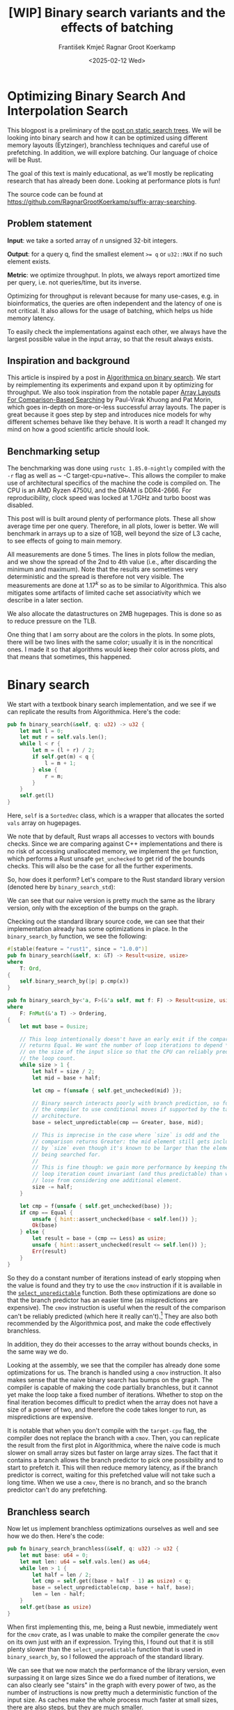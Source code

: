 #+title: [WIP]  Binary search variants and the effects of batching
#+filetags: @walkthrough binary-search wip
#+OPTIONS: ^:{} num:t
#+hugo_front_matter_key_replace: author>authors
#+toc: headlines 3
#+hugo_level_offset: 1
#+author: František Kmječ
#+author: Ragnar Groot Koerkamp
#+date: <2025-02-12 Wed>

* Optimizing Binary Search And Interpolation Search
:PROPERTIES:
:CUSTOM_ID: optimizing-binary-search-and-interpolation-search
:END:
This blogpost is a preliminary of the
[[https://curiouscoding.nl/posts/static-search-tree/][post on static
search trees]]. We will be looking into binary search and how it can be
optimized using different memory layouts (Eytzinger), branchless
techniques and careful use of prefetching. In addition, we will explore
batching. Our language of choice will be Rust.

The goal of this text is mainly educational, as we'll mostly be
replicating research that has already been done. Looking at performance plots is fun!

The source code can be found at [[https://github.com/RagnarGrootKoerkamp/suffix-array-searching]].

** Problem statement
:PROPERTIES:
:CUSTOM_ID: problem-statement
:END:
*Input*: we take a sorted array of /n/ unsigned 32-bit integers.

*Output*: for a query q, find the smallest element ~>= q~ or =u32::MAX=
if no such element exists.

*Metric*: we optimize throughput. In plots, we always report amortized
time per query, i.e. not queries/time, but its inverse.

Optimizing for throughput is relevant because for many use-cases,
e.g. in bioinformatics, the queries are often independent and the
latency of one is not critical. It also allows for the usage of
batching, which helps us hide memory latency.

To easily check the implementations against each other,
we always have the largest possible value in the input array, so that the result always exists.

** Inspiration and background
This article is inspired by a post in
[[https://en.algorithmica.org/hpc/data-structures/binary-search/][Algorithmica
on binary search]]. We start by reimplementing its experiments and
expand upon it by optimizing for throughput. We also
took inspiration from the notable paper
[[https://arxiv.org/pdf/1509.05053][Array Layouts For Comparison-Based
Searching]] by Paul-Virak Khuong and Pat Morin, which goes in-depth on
more-or-less successful array layouts. The paper is great because it goes step by step and introduces nice models
for why different schemes behave like they behave. It is worth a read! It changed
my mind on how a good scientific article should look.

** Benchmarking setup
The benchmarking was done using =rustc 1.85.0-nightly= compiled with the =-r= flag as well as ~ -C target-cpu=native~.
This allows the compiler to make use of architectural specifics of the machine the code is compiled on.
The CPU is an AMD Ryzen 4750U, and the DRAM is DDR4-2666. For reproducibility, clock speed
was locked at 1.7GHz and turbo boost was disabled.

This post will is built around plenty of performance plots. These all show average time per one query.
Therefore, in all plots, lower is better. We will benchmark in arrays up to a size of 1GB, well beyond the size of L3 cache,
to see effects of going to main memory.

All measurements are done 5 times. The lines in plots follow the median, and we
show the spread of the 2nd to 4th value (i.e., after discarding the
minimum and maximum). Note that the results are sometimes very deterministic and the spread is therefore not very visible.
The measurements are done at \(1.17^k\) so as to be similar to
Algorithmica. This also mitigates some artifacts of limited cache set
associativity which we describe in a later section.

We also allocate the datastructures on 2MB hugepages. This is done so as to reduce
pressure on the TLB.

One thing that I am sorry about are the colors in the plots. In some plots, there will be two lines with the same color;
usually it is in the noncritical ones. I made it so that algorithms would keep their color across plots, and that
means that sometimes, this happened.

* Binary search
We start with a textbook binary search implementation,
and we see if we can replicate the results from Algorithmica. Here's the
code:

#+begin_src rust
pub fn binary_search(&self, q: u32) -> u32 {
    let mut l = 0;
    let mut r = self.vals.len();
    while l < r {
        let m = (l + r) / 2;
        if self.get(m) < q {
            l = m + 1;
        } else {
            r = m;
        }
    }
    self.get(l)
}
#+end_src

Here, =self= is a =SortedVec= class, which is a wrapper that allocates the sorted =vals= array
on hugepages.

We note that by default, Rust wraps all accesses to vectors with bounds
checks. Since we are comparing against C++ implementations and there is
no risk of accessing unallocated memory, we implement the =get=
function, which performs a Rust unsafe =get_unchecked= to get rid of the
bounds checks. This will also be the case for all the further
experiments.

So, how does it perform? Let's compare to the Rust standard library
version (denoted here by =binary_search_std=):

#+attr_html: :class inset
[[file:plots/binsearch-std-vs-binsearch.svg]]

We can see that our naive version is pretty much the same as the library version, only with the exception of the bumps
on the graph.

Checking out the standard library source code, we can see that their implementation already
has some optimizations in place. In the =binary_search_by= function, we
see the following:

#+begin_src rust
#[stable(feature = "rust1", since = "1.0.0")]
pub fn binary_search(&self, x: &T) -> Result<usize, usize>
where
    T: Ord,
{
    self.binary_search_by(|p| p.cmp(x))
}

pub fn binary_search_by<'a, F>(&'a self, mut f: F) -> Result<usize, usize>
where
    F: FnMut(&'a T) -> Ordering,
{
    let mut base = 0usize;

    // This loop intentionally doesn't have an early exit if the comparison
    // returns Equal. We want the number of loop iterations to depend *only*
    // on the size of the input slice so that the CPU can reliably predict
    // the loop count.
    while size > 1 {
        let half = size / 2;
        let mid = base + half;

        let cmp = f(unsafe { self.get_unchecked(mid) });

        // Binary search interacts poorly with branch prediction, so force
        // the compiler to use conditional moves if supported by the target
        // architecture.
        base = select_unpredictable(cmp == Greater, base, mid);

        // This is imprecise in the case where `size` is odd and the
        // comparison returns Greater: the mid element still gets included
        // by `size` even though it's known to be larger than the element
        // being searched for.
        //
        // This is fine though: we gain more performance by keeping the
        // loop iteration count invariant (and thus predictable) than we
        // lose from considering one additional element.
        size -= half;
    }

    let cmp = f(unsafe { self.get_unchecked(base) });
    if cmp == Equal {
        unsafe { hint::assert_unchecked(base < self.len()) };
        Ok(base)
    } else {
        let result = base + (cmp == Less) as usize;
        unsafe { hint::assert_unchecked(result <= self.len()) };
        Err(result)
    }
}
#+end_src

So they do a constant number of iterations instead of early stopping
when the value is found and they try to use the =cmov= instruction if it
is available in the [[https://doc.rust-lang.org/std/intrinsics/fn.select_unpredictable.html][=select_unpredictable=]] function. Both these optimizations are done so that the branch
predictor has an easier time (as mispredictions are expensive). The =cmov=
instruction is useful when the result of the comparison can't be
reliably predicted (which here it really can't).[fn::Here's [[https://yarchive.net/comp/linux/cmov.html][Linus talking about it]]] They are also both
recommended by the Algorithmica post, and make the code effectively branchless.

In addition, they do their accesses to the array without bounds checks, in the same way we do.

Looking at the assembly, we see that the compiler has already done some optimizations for us. The branch is handled using a =cmov= instruction.
It also makes sense that the naive binary search has bumps on the graph. The compiler is capable of making the code partially branchless, but it cannot yet make the loop take a fixed number of iterations. Whether
to stop on the final iteration becomes difficult to predict when the array does not have a size of a power of two, and therefore
the code takes longer to run, as mispredictions are expensive.

It is notable that when you don't compile with the =target-cpu= flag, the compiler does not replace the branch with a =cmov=.
Then, you can replicate the result from the first plot in Algorithmica, where the naive code is much slower on small array sizes
but faster on large array sizes. The fact that it contains a branch allows the branch predictor to pick one possibility and
to start to prefetch it. This will then reduce memory latency, as if the branch predictor
is correct, waiting for this prefetched value will not take such a long time.
When we use a =cmov=, there is no branch, and so the branch predictor can't do any prefetching.

** Branchless search
Now let us implement branchless optimizations ourselves as well and see how we do then.
Here's the code:

#+begin_src rust
pub fn binary_search_branchless(&self, q: u32) -> u32 {
    let mut base: u64 = 0;
    let mut len: u64 = self.vals.len() as u64;
    while len > 1 {
        let half = len / 2;
        let cmp = self.get((base + half - 1) as usize) < q;
        base = select_unpredictable(cmp, base + half, base);
        len = len - half;
    }
    self.get(base as usize)
}
#+end_src

When first implementing this, me, being a Rust newbie, immediately went
for the =cmov= crate, as I was unable to make the compiler generate
the =cmov= on its own just with an if expression. Trying this, I found
out that it is still plenty slower than the =select_unpredictable=
function that is used in =binary_search_by=, so I followed the approach
of the standard library.

#+attr_html: :class inset
[[file:plots/binsearch-std-vs-branchless.svg]]

We can see that we now match the performance of the library version, even surpassing it on large sizes
Since we do a fixed number of iterations, we can also clearly see "stairs" in the graph with every
power of two, as the number of instructions is now pretty much a deterministic function of the input size.
As caches make the whole process much faster at small sizes, there are also steps, but they are much smaller.

Now, it makes sense that our branchless code is faster than the naive version; our naive code does not have
a fixed number of iterations, so there is potential for a branch misprediction, which can take a long time.
An interesting question is why the code is faster than the standard library version at large sizes?
They should be conceptually the same; both do a fixed number of iterations and both use a =cmov= instruction.
Looking at the graph, it seems like the difference is one extra memory request
or one misprediction. Consulting =perf= and the standard library source code, we see that their code has another difficult-to-predict
condition, e.g. whether the input array actually contains the resulting value or not. Based on that, the return value is either
an error or an =Ok= value.

Since our branchless version assumes that the result always exists, we do not have to worry about this and therefore we do away with
one possible source of mispredictions. That is why our branchless code is faster than both the standard library =binary_search_by=
or the naive version.

** Explicit prefetching
To speed the search up for large array sizes, the Algorithmica post recommends explicit prefetching.
This negates the CPU's inability to prefetch when we use the =cmov= instruction, and trades a bit
of added memory traffic for more performance.
We use the following construction:

#+begin_src rust
pub fn prefetch_index<T>(s: &[T], index: usize) {
    let ptr = unsafe { s.as_ptr().add(index) as *const u64 };
    prefetch_ptr(ptr);
}
#+end_src

And using this function, we explicitly prefetch both the locations where
the binary search could lead us in a given iteration:

#+begin_src rust
prefetch_index(&self.vals, (base + half / 2 - 1) as usize);
prefetch_index(&self.vals, (base + half + half / 2 - 1) as usize);
#+end_src

#+attr_html: :class inset
[[file:plots/binsearch-std-vs-branchless-prefetch.svg]]

The prefetching does its part, giving us a nice small ~10-15% speedup.
You see there is a small slowdown at small sizes, which is to be expected.

** Batching
So far we have been replicating the work Algorithmica has done. Now it is time to use the fact that we only care about throughput
and talk about batching.

In this context, batching is just what it sounds like: we will take
several requests at once, and we will handle them concurrently within a
single function. In every loop iteration, we do a comparison for each of
the queries, and we move the =base= index for the query accordingly.

We start with the branchless version with no prefetching:

#+begin_src rust
pub fn batch_impl_binary_search_branchless<const P: usize>(
    &self,
    qb: &[u32; P],
) -> [u32; P] {
    let mut bases = [0u64; P];
    let mut len = self.vals.len() as u64;
    while len > 1 {
        let half = len / 2;
        len = len - half;
        for i in 0..P {
            let cmp = self.get((bases[i] + half - 1) as usize) < qb[i];
            bases[i] = select_unpredictable(cmp, bases[i] + half, bases[i]);
        }
    }

    bases.map(|x| self.get(x as usize))
}
#+end_src

The reason this is advantageous is that it allows us to "amortize" or "hide"
memory latency; while comparing and computing the next relevant address
for the search, we can already query the memory for the next value. Since we don't care
about latency but only throughput, we can do this at essentially no cost! And since
the search is a memory-bottlenecked operation, we can speed it up many times.



#+attr_html: :class inset
[[file:plots/binsearch-branchless-batched.svg]]

When I first thought about this, I figured that explicit prefetching should not be needed.
But in the S+-tree post, Ragnar found that explicitly prefetching memory that
was going to be accessed at the next interval size was helpful. We
therefore add it as well, just to compare. The advantage here is that when batching,
we can do the prefetch after doing the comparison, meaning we already know which value
to prefetch and we don't have to do two memory accesses instead of one. It should therefore
be essentially free.

#+attr_html: :class inset
[[file:plots/binsearch-branchless-prefetched-batched.svg]]

We compare two variants in detail to see their differences:

#+attr_html: :class inset
[[file:plots/binsearch-batched-vs-batched-prefetch.svg]]

We see that the prefetching is helping a bit at large array sizes, so we'll keep it. It does not add too much memory traffic
(the CPU would have to fetch the data anyway) and provides a nice hint when there is time to prefetch ahead. It makes things a bit worse
at small array sizes, but that is to be expected.

** A note on power-of-two array sizes
In the bechmarking setup section, we wrote about not doing the
benchmarks on power-of two-sized arrays. Now is the time to talk about
why. Let us repeat the previous experiment with multiple batch sizes
with arrays of size \(2^k\), \(5/4 \cdot 2^k\) , \(3/2 \cdot 2^k\) and
\(7/4 \cdot 2^k\).

#+attr_html: :class inset
[[file:plots/binsearch-branchless-batched-comparison-pow2.svg]]

Notice the sawtooth pattern on the right side of the plot. We see that when the size of the searched
array is a power of two, the time per query jumps higher. This effect
also gets more pronounced with more batching. Why is this?

After consulting the array layouts paper and the Algorithmica post, we
find that the answer is poor cache utilization. The CPU cache sets have
limited associativity, and when our memory accesses are regularly spaced
(a multiple of cache size apart from each other), they will tend to kick
each other out of the cache, leading to more loading from main memory.
The article
[[http://pvk.ca/Blog/2012/07/30/binary-search-is-a-pathological-case-for-caches/][Binary
Search is a Pathological Case for Caches]] goes more in-depth on this,
if you are interested. I personally was puzzled by this at first and had
to think hard about why the program is faster for batch size of 4 at
large sizes, only to find it actually is not.

* Eytzinger
:PROPERTIES:
:CUSTOM_ID: alternative-memory-layout
:END:
An issue with the standard array layout is that caches are not optimally
exploited. When you think about it, the first few queries in the array are really
far apart from each other, and for each of them, we need to fetch a whole cacheline,
but we only use one element from that cacheline. We can only exploit locality
in the bottom layers of the search. The Eytzinger layout can fix this, while also being
friendly to efficient prefetching.

First, as a personal note: when I first encountered the layout, I had no idea it actually had this
name. It was for a university programming homework and the task was to
code a binary heap. To not have to deal with pointers, the heap layout
was specified by indices in arrays. When at position \(i\), the left
descendant is at position \(2i\) and the right one is at position
\(2i + 1\). I think it is a very common exercise, so maybe you have encountered it in the same way.
An illustration of the layout is shown below:

#+caption: A picture of the Eytzinger layout (taken from Algorithmica)
#+attr_html: :class inset
[[file:plots/eytzinger-layout-picture.png]]

As for how to build the layout from a sorted array, there is a simple recursive algorithm
which is well described in Algorithmica, so we will not waste space here
and will refer the reader there if interested.

So, why should Eytzinger be better?
The whole problem of array searching is memory bound; it is about how fast can we query memory
and how many levels of the search can we fit into caches so that we don't have to do many main memory requests.
In many ways, a normal sorted array and Eytzinger are similar. Eytzinger is very efficient at caching values
at the top of the tree (one fetched cacheline of 64B contains 4 layers) while sorted array
is efficient in the same manner at the bottom of the tree. In addition, Eytzinger will allow us to more efficiently prefetch
all the possible paths up to 4 steps into the future.

Algorithmica finds that in the end, it is the efficient prefetching that leads to good performance.
When conducting many queries, caching the top should also be better, because it can be better reused and leads to less main
memory traffic overall. We shall see whether that holds up.

** Naive implementation
The API stays the same as for normal binary search; we get a query and
we return the lower bound or =u32::MAX= when the lower bound does not
exist.

Notice that indexing starts from one. This makes the layout a bit easier
to implement, is a bit more pleasant to caches (layers of the tree will be aligned to multiples of cache size), and allows us to easily
handle the case where the lower bound does not exist, as the way we calculate the final index will result in zero.

#+begin_src rust
let mut idx = 1;
while idx < self.vals.len() {
    idx = 2 * idx + (q > self.get(idx)) as usize;
}
idx = search_result_to_index(idx);
self.get(idx)
#+end_src

When you think about it, you see that the first while loop looks through the array, but the index it generates
in the end will be out of bounds. How do we then get the index of the lower
bound?

I needed some time to grok this from the Algorithmica post, so I will
write it here in my own words. Essentially, each iteration of the
=while= loop resembles either going to the left or to the right in the
binary tree represented by the layout. By the end of the loop, the index
will resemble our trajectory through the tree in a bitwise format; each
bit will represent whether we went right (1) or left (0) in the tree,
with the most significant bit representing the decision on the top of
the tree.

Now, let's think about how the trajectory finding the lower bound will
look. Either we will not find it, so the trajectory will be all ones,
since =q= was always greater than each element of the array. Then we want
to return the default value, which we have stored at index 0 of the
=self.vals= array.

In the case the lower bound was found, we infer that we compared =q=
against it once in the trajectory, went left and then only went right
afterwards (because it is the smallest value ~>= q~, all values smaller
than it are smaller than q). Therefore, we have to strip all the right
turns (ones) at the end of the trajectory and then one bit.

Putting this together, what we want to do is this (hidden in the function
=search_result_to_index=):

#+begin_src rust
idx >> (idx.trailing_ones() + 1)
#+end_src

Okay, let us see how it performs!

#+attr_html: :class inset
[[file:plots/eytzinger-vs-binsearches.svg]]

Okay, so we see the layout is a bit slower at the smaller sizes and not too great at the large
array sizes. So far, not too good. Notice the bumps; we have already seem those when looking at
the naive implementation of binary search. These are also caused by the branch predictor not knowing when
to stop the loop. We will deal with them later.

** Prefetching
The great thing about Eytzinger is that
prefetching can be super effective. This is due to the fact that if we
are at index \(i\), the next index is going to be at \(2i\) or
\(2i + 1\). That means that if we prefetch and the subsequent values are well aligned (which they will be), we can actually prefetch
both of the possible options within the same cacheline!

We can make use of this effect up to the effective cache line size. A usual cache line size
is 64 bytes, meaning that the cache line can fit 16 =u32= values.
If we prefetch 4 Eytzinger iterations ahead, e.g. to position \(16i\),
we can get all the possible options at that search level in a single
cache line! So, let's implement this:

#+begin_src rust
/// L: number of levels ahead to prefetch.
pub fn search_prefetch<const L: usize>(&self, q: u32) -> u32 {
    let mut idx = 1;
    while (1 << L) * idx < self.vals.len() {
        idx = 2 * idx + (q > self.get(idx)) as usize;
        prefetch_index(&self.vals, (1 << L) * idx);
    }
    while idx < self.vals.len() {
        idx = 2 * idx + (q > self.get(idx)) as usize;
    }
    idx = search_result_to_index(idx);
    self.get(idx)
}
#+end_src

As for the performance, it gets a lot better at large sizes:

#+attr_html: :class inset
[[file:plots/eytzinger-prefetching.svg]]

And we can see that prefetching 4 iterations ahead is really best,
which makes sense, because we're not really doing more work, we're just utilizing the fetched cachelines better.

** Branchless Eytzinger
Now, we will fix the bumpiness in the Eytzinger graph. This is
caused by branch mispredictions when deciding whether to end the loop; if the array
size is close to a power of two, the ending is easy to predict, but
otherwise, it is difficult for the CPU. We proceed as Algorithmica
suggests, doing a fixed number of iterations and then doing one
conditional move if still needed. We also still do prefetching:

#+begin_src rust
pub fn search_branchless_prefetch<const L: usize>(&self, q: u32) -> u32 {
    let mut idx = 1;
    let prefetch_until = self.num_iters as isize - L as isize;
    for _ in 0..prefetch_until {
        let jump_to = (q > self.get(idx)) as usize;
        idx = 2 * idx + jump_to;
        // the extra prefetch is apparently very slow here; why?
        prefetch_index(&self.vals, (1 << L) * idx);
    }

    for _ in prefetch_until..(self.num_iters as isize) {
        let jump_to = (q > self.get(idx)) as usize;
        idx = 2 * idx + jump_to;
    }

    idx = self.get_next_index_branchless(idx, q);
    idx = search_result_to_index(idx);
    self.get(idx)
}
#+end_src

As =num_iters=, we pre-compute the integer logarithm of the size of the array.
The =get_next_index_branchless= uses an explicit =cmov= from the
=cmov= crate. Without it, it was surprisingly difficult to get the compiler to
accept this optimization, as =select_unpredictable= did not quite work.

#+attr_html: :class inset
[[file:plots/eytzinger-branchless-prefetching.svg]]

On the performance plot, we see that this helps remove the bumps and also slightly helps
the performance when the array size is big.

** Batched Eytzinger
Now, let us do batching the same way we did with binary search. We will
consider two variants, prefetched and non-prefetched. The prefetching shouldn't really be needed; the
batching should properly overlay memory requests anyway. But modern computers
are strange beasts and we saw prefetching being helpful with batched binary search already, so we'll try it and we'll see. See the source code below.

*** Non-prefetched

#+begin_src rust
pub fn batch_impl<const P: usize>(&self, qb: &[u32; P]) -> [u32; P] {
    let mut k = [1; P]; // current indices

    for _ in 0..self.num_iters {
        for i in 0..P {
            let jump_to = (self.get(k[i]) < qb[i]) as usize;
            k[i] = 2 * k[i] + jump_to;
        }
    }
    for i in 0..P {
        k[i] = self.get_next_index_branchless(k[i], qb[i]);
        k[i] = search_result_to_index(k[i]);
    }

    k.map(|x| self.get(x))
}
#+end_src

#+attr_html: :class inset
[[file:plots/eytzinger-batched-comparison.svg]]

Without prefetching, we see gains up until batch size of 16 and then the it levels out.

*** Prefetched

#+begin_src rust
pub fn batch_impl_prefetched<const P: usize, const L: usize>(&self, qb: &[u32; P]) -> [u32; P] {
    let mut k = [1; P]; // current indices
    let prefetch_until = self.num_iters as isize - L as isize;

    for _ in 0..prefetch_until {
        for i in 0..P {
            let jump_to = (self.get(k[i]) < qb[i]) as usize;
            k[i] = 2 * k[i] + jump_to;
            prefetch_index(&self.vals, (1 << L) * k[i]);
        }
    }

    for _ in prefetch_until..(self.num_iters as isize) {
        for i in 0..P {
            let jump_to = (self.get(k[i]) < qb[i]) as usize;
            k[i] = 2 * k[i] + jump_to;
        }
    }

    for i in 0..P {
        k[i] = self.get_next_index_branchless(k[i], qb[i]);
        k[i] = search_result_to_index(k[i]);
    }
    // println!("{:?}", k);
    k.map(|x| self.get(x))
}
#+end_src

#+attr_html: :class inset
[[file:plots/eytzinger-batched-prefetched-comparison.svg]]

With prefetching, batch size of 16 is suprisingly better than larger batch sizes.

We compare the two graphs and compare the two best options, one from prefetched and
non-prefetched:

#+attr_html: :class inset
[[file:plots/eytzinger-best-batching-comparison.svg]]

We see that the prefetched version is a few percent faster on large input sizes.
Therefore, we select it as our best eytzinger version.

* Eytzinger or BinSearch?
Now, to compare batched Eytzinger to batched binary search:

#+attr_html: :class inset
[[file:plots/binsearch-eytzinger-conclusion.svg]]

We see the approaches are very similar, especially at larger array sizes.
If we compare the two layouts, we know that Eytzinger provides better locality at the top of the search
while the normal sorted array layout for binary search provides better locality at the bottom of the search.
Both of these effects are largely offset by batching (because it hides the latency of memory accesses quite well).

To investigate this further, I wrote a small Python script simulating the behaviour of both algorithms with respect to caches.
The setup was a single-layer, fixed-size, direct-mapped cache. What I found
was that when it comes to memory throughput, batched Eytzinger should be more advantageous. This is because the more-accessed top levels of the
tree are more efficiently cached and can be reused between queries. This leads to less cache lines fetched from main memory overall
compared to binary search. However, we do not see this effect here, probably because the better memory efficiency is offset by batching anyway.

* Memory efficiency -- parallel search and comparison to S-trees
Now let us push memory throughput to its limits and compare the layouts when we are allowed to use multiple threads to query.
For this test, I turned off hyperthreading and locked the CPU to 8 cores. Keep in mind that when multithreading
gets involved, the results are going to be much more noisy.

The first interesting aspect of this is whether prefetching will help now. Let's first look at binary search:

#+attr_html: :class inset
[[file:plots/binsearch-batched-vs-batched-prefetch-multithreaded.svg]]

In the same way as in the single-threaded version, we see that the prefetching helps a bit, as it does not actually add memory
traffic, it only hints to the CPU where to look.
In the next plot we see that batching is helpful up to roughly size 32, and then it levels out.

#+attr_html: :class inset
[[file:plots/binsearch-branchless-prefetched-batched-multithreaded.svg]]

We will use batch size 32 as a reference.

As far as Eytzinger goes:

#+attr_html: :class inset
[[file:plots/eytzinger-best-batching-comparison-multithreaded.svg]]
Here we see that prefetching does makes it slightly better. We keep it for the comparison.

#+attr_html: :class inset
[[file:plots/eytzinger-batched-prefetched-comparison-multithreaded.svg]]

Here we see that increasing batch size too much hurts performance on small array sizes, and does not improve
performance much beyond batch size 16. We therefore use batch size 16 as a reference for Eytzinger, as it nicely combines speedup at small and large sizes.
So for the final comparison:

#+attr_html: :class inset
[[file:plots/binsearch-eytzinger-conclusion-multithreaded.svg]]

In the plot, we also include one of the fast S-tree versions to have a direct comparison on my machine. We can see that due to the use of SIMD and better use of caches, S-trees
are still much much faster than either Eytzinger or binary search. This is to be expected, because S-trees can do essentially four layers of the search in a single
iteration using one memory query whereas binary search or Eytzinger will need four memory requests.

To get this performance, it is crucial that you compile with ~ -C target-cpu=native~. I forgot to do this in some of my tests and S-trees turned out to be much slower
due to more non-vectorized comparisons compared to both binary search and Eytzinger (which was very suprising).

We also see that Eytzinger and binsearch are almost equal; Eytzinger is better at the top while binary search is better
at the bottom of the search, and these advantages are rougly of equal value.

We can also look at a direct comparison of single and multi-threaded variants:

#+attr_html: :class inset
[[file:plots/single-vs-multithreaded.svg]]

Overall, the speedup was roughly 4 (at array size 1GB) when using 8 threads. This clearly indicates that we're memory bound. If we wanted to go for more speed and more cache utilization, we could start the first $\lg(n)/2$ layers with the Eytzinger layout and the bottom $\lg(n)/2$ layers
with a standard sorted array. However, we won't delve into this here; check out Ragnar's post on S-trees!
Otherwise, if you are curious, the array layouts paper goes quite in-depth on this.

* Interpolation search
In the static search tree post, Ragnar suggested looking at [[https://en.wikipedia.org/wiki/Interpolation_search][interpolation search]] as an option to reduce the amount of accesses to main memory.
For completeness, we will implement it here as well to check out how it performs.

The idea behind interpolation search based on the fact if data is drawn from a random uniform distribution, then when we sort it
and plot the indices on the x-axis and values on the y-axis, we should roughly get a linear function. Using that, when we have the query,
we can efficiently interpolate ("guess") where values corresponding to the query should be.

When the input data is nicely evenly distributed, the complexity is $O(\lg \lg n)$ iterations, rather than $O(\lg n)$ for binary search.
When the data is not well distributed, the worst case complexity is $O(n)$, which is illustrated by the following example. Imagine we're searching for
2 in the following array of 10000 elements:


#+begin_src rust
1111111111111111111111112 9999
*.  --------------------     *
 *.                          *
  *                          *
   *                         *
                        *    *
#+end_src

Every time we do the interpolation, we suspect that the 2 is on the second position of the array. Therefore, we reduce the searched area only by one element
in every iteration and end up with a linear time complexity.

Even in non-adversarial settings, like with the human genome, we could get into trouble with non-uniform distribution
of input data. But let's try it out anyway and see how it goes.


#+begin_src rust
pub fn interpolation_search(&self, q: u32) -> u32 {
    let mut l: usize = 0;
    let mut r: usize = self.vals.len() - 1;
    let mut l_val: usize = self.get(l).try_into().unwrap();
    let mut r_val: usize = self.get(r).try_into().unwrap();
    let q_val = q.try_into().unwrap();
    if q_val <= l_val {
        return self.get(l);
    }
    assert!(
        r_val.checked_mul(r).is_some(),
        "Too large K causes integer overflow."
    );
    while l < r {
        // The +1 and +2 ensure l<m<r.
        let mut m: usize = l + (r - l) * (q_val - l_val + 1) / (r_val - l_val + 2);
        let low = l + (r - l) / 16;
        let high = l + 15 * (r - l) / 16;
        m = m.clamp(low, high);
        let m_val: usize = self.get(m).try_into().unwrap();
        if m_val < q_val {
            l = m + 1;
            l_val = m_val;
        } else {
            r = m;
            r_val = m_val;
        }
    }
    self.get(l)
}
#+end_src

For the following plots, please notice that compared to the previous section, the scale changed quite drastically, as the results
are quite a bit worse for the algorithm.

#+attr_html: :class inset
[[file:plots/interp-vs-binsearch.svg]]

We see that the performance is mostly terrible, multiple times slower than even standard library binary search, even though it beats it at large array sizes. Looking at =perf= outputs,
we see that the issue is two-fold. Firstly, there is a data hazard on the if condition in each iteration. But secondly, integer division
is just very slow.

We can see if batching can hide some of this, as it did before:

#+begin_src rust
    pub fn interp_search_batched<const P: usize>(&self, qs: &[u32; P]) -> [u32; P] {
        let mut ls = [0usize; P];
        let mut rs = [self.vals.len() - 1; P];
        let mut l_vals: [usize; P] = ls.map(|i| self.get(i).try_into().unwrap());
        let mut r_vals: [usize; P] = rs.map(|i| self.get(i).try_into().unwrap());
        let mut retvals = [0u32; P];
        let mut done = [false; P];
        let mut done_count = 0;

        // trick to avoid negative values
        for i in 0..P {
            let q_val: usize = qs[i].try_into().unwrap();
            if q_val <= l_vals[i] {
                retvals[i] = self.get(ls[i]);
                done_count += 1;
                done[i] = true;
            }
        }

        while done_count < P {
            for i in 0..P {
                if done[i] {
                    continue;
                }

                let q_val = qs[i].try_into().unwrap();
                let l = ls[i];
                let r = rs[i];
                let l_val = l_vals[i];
                let r_val = r_vals[i];

                if l >= r {
                    retvals[i] = self.get(l);
                    done_count += 1;
                    done[i] = true;
                    continue;
                }

                let mut m: usize = l + (r - l) * (q_val - l_val + 1) / (r_val - l_val + 2);
                let low = l + (r - l) / 16;
                let high = l + 15 * (r - l) / 16;
                m = m.clamp(low, high);
                let m_val = self.get(m).try_into().unwrap();
                if m_val < q_val {
                    ls[i] = m + 1;
                    l_vals[i] = m_val;
                } else {
                    rs[i] = m;
                    r_vals[i] = m_val;
                }
            }
        }

        retvals
    }
#+end_src

#+attr_html: :class inset
[[file:plots/interp-vs-binsearch-batched.svg]]

The performance improves a bit and is decent for large array sizes, but still nowhere close to the level of performance of previous schemes.
The division is a bottleneck and it is hard to optimize it away. I tried to go around it with SIMD, but there, efficient integer division
instructions don't really exist either, and the performance gains are minimal.[fn::When reimplementing the batched version with SIMD, I burned myself by thinking that the Rust portable SIMD =clamp()= function would do an element-wise clamp. Watch out, [[https://github.com/rust-lang/rust/issues/94682][it doesn't]], at least not at this time.]

An interesting factor for interpolation search is also how it performs well on non-random data. Therefore, we download a part of the human genome
from [[https://s3-us-west-2.amazonaws.com/human-pangenomics/T2T/CHM13/assemblies/analysis_set/chm13v2.0.fa.gz][here]]
and compute 32-bit prefixes of all the suffixes. We then search in a subset of them and measure performance. This should be slower, as the data
is not going to be exactly uniformly distributed.

I tried at first with just taking the first X 16-mers, sorting them and then conducting a search on them. I ended up with a really strange result
where the time per query would at first increase sharply, then fall and then take off again. The reason for this strange result is that the human data is strongly non-uniform. As interpolation search
performs badly with increasing non-uniformity, we can assume that the start of the genome is really, really badly distributed
and the distribution goes back to something resembling a uniform one as we increase the size of the sample we're searching.

I fixed this by not always starting from the beginning, but taking a random starting index in the unsorted array of 16-mers
and taking a continuous segment from it. That way, the results will be quite realistic (it makes sense to search through a continuous segment
of the genome) but we will avoid the skewed start.

#+attr_html: :class inset
[[file:plots/interp-vs-binsearch-batched-human-final.svg]]

We see that the result is noisy, but more as expected. The results are not really too bad; the data seems to be "random enough". But overall, it isn't really enough to make the scheme worthwhile against the other ones.
We can see the comparison to Eytzinger in the plot.
For completeness we also show the graph for the multithreaded case:

#+attr_html: :class inset
[[file:plots/interp-vs-binsearch-batched-human-final-multithreaded.svg]]

Overall, I did not see this as a priority and did not spend too much time at optimizing it, as it seems like a bit of a dead end. I would appreciate
ideas; if you have them, please let me know.

* Conclusion and takeaways
Overall, we found that the conclusions from the Algorithmica article and from the array layouts paper mostly hold even for batched settings. Eytzinger
is the best choice for a simple algorithm that is also very fast. It beats standard binary search due to its better cache use characteristics
and ease of prefetching. The other major takeaway is of course that batching is essentially free performance and if you can, you should always do it.

For interpolation search, I did not believe the scheme to be too worthwhile; it is difficult to optimize and relies on the characteristics of the data
for performance. Given there are schemes like Eytzinger or S-trees that are well suited for modern hardware optimizations, I think you should mostly
use those even though the asymptotics are worse.

When writing this, I was suprised to see that the Rust standard library has some optimizations for binary search already implemented, but not all that are recommended
by our sources, namely, prefetching is missing. This is suprising, because prefetching arguably does not cost almost anything. Is it due to unavailability of prefetch instructions
on some platforms?

Anyway, it was a lot of fun to go a bit into the world of performance engineering. Thanks to Ragnar for the idea & the opportunity!
